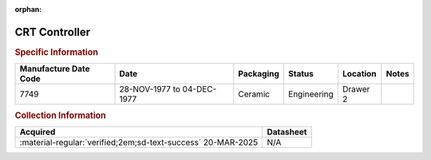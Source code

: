 :orphan:

.. _XC6845L:

CRT Controller
==============

.. image:: ../../../images/Hardware/ICs/XC6845L.png
   :width: 400
   :align: center

.. rubric:: Specific Information

.. csv-table:: 
   :header: "Manufacture Date Code","Date","Packaging","Status","Location","Notes"
   :widths: auto

   "7749","28-NOV-1977 to 04-DEC-1977","Ceramic","Engineering","Drawer 2",""

.. rubric:: Collection Information

.. csv-table:: 
   :header: "Acquired","Datasheet"
   :widths: auto

   :material-regular:`verified;2em;sd-text-success` 20-MAR-2025,N/A

